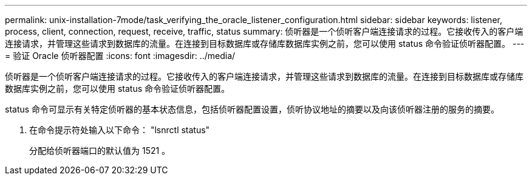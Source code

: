---
permalink: unix-installation-7mode/task_verifying_the_oracle_listener_configuration.html 
sidebar: sidebar 
keywords: listener, process, client, connection, request, receive, traffic, status 
summary: 侦听器是一个侦听客户端连接请求的过程。它接收传入的客户端连接请求，并管理这些请求到数据库的流量。在连接到目标数据库或存储库数据库实例之前，您可以使用 status 命令验证侦听器配置。 
---
= 验证 Oracle 侦听器配置
:icons: font
:imagesdir: ../media/


[role="lead"]
侦听器是一个侦听客户端连接请求的过程。它接收传入的客户端连接请求，并管理这些请求到数据库的流量。在连接到目标数据库或存储库数据库实例之前，您可以使用 status 命令验证侦听器配置。

status 命令可显示有关特定侦听器的基本状态信息，包括侦听器配置设置，侦听协议地址的摘要以及向该侦听器注册的服务的摘要。

. 在命令提示符处输入以下命令： "lsnrctl status"
+
分配给侦听器端口的默认值为 1521 。


